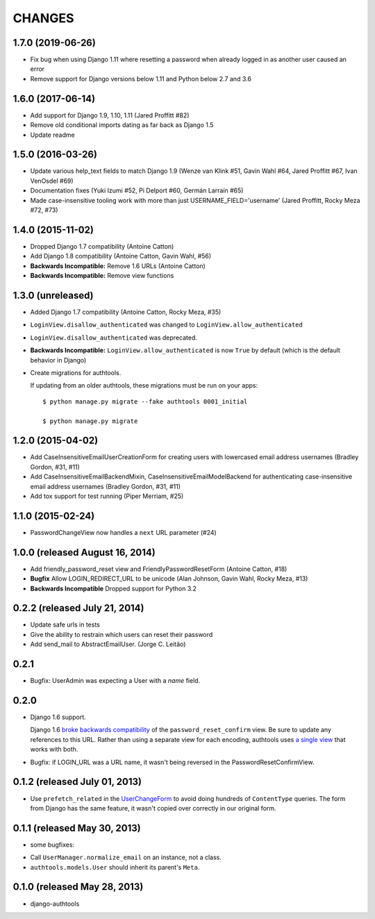 CHANGES
=======

1.7.0 (2019-06-26)
------------------

- Fix bug when using Django 1.11 where resetting a password when already logged in
  as another user caused an error
- Remove support for Django versions below 1.11 and Python below 2.7 and 3.6


1.6.0 (2017-06-14)
------------------

- Add support for Django 1.9, 1.10, 1.11 (Jared Proffitt #82)
- Remove old conditional imports dating as far back as Django 1.5
- Update readme


1.5.0 (2016-03-26)
------------------

- Update various help_text fields to match Django 1.9 (Wenze van Klink #51, Gavin Wahl #64, Jared Proffitt #67, Ivan VenOsdel #69)
- Documentation fixes (Yuki Izumi #52, Pi Delport #60, Germán Larraín #65)
- Made case-insensitive tooling work with more than just USERNAME_FIELD='username' (Jared Proffitt, Rocky Meza #72, #73)


1.4.0 (2015-11-02)
------------------

- Dropped Django 1.7 compatibility (Antoine Catton)
- Add Django 1.8 compatibility (Antoine Catton, Gavin Wahl, #56)
- **Backwards Incompatible:** Remove 1.6 URLs (Antoine Catton)
- **Backwards Incompatible:** Remove view functions

1.3.0 (unreleased)
------------------

- Added Django 1.7 compatibility (Antoine Catton, Rocky Meza, #35)
- ``LoginView.disallow_authenticated`` was changed to ``LoginView.allow_authenticated``
- ``LoginView.disallow_authenticated`` was deprecated.
- **Backwards Incompatible:** ``LoginView.allow_authenticated`` is now ``True``
  by default (which is the default behavior in Django)
- Create migrations for authtools.

  If updating from an older authtools, these migrations must be run on your apps::

    $ python manage.py migrate --fake authtools 0001_initial

    $ python manage.py migrate


1.2.0 (2015-04-02)
------------------

- Add CaseInsensitiveEmailUserCreationForm for creating users with lowercased email address
  usernames (Bradley Gordon, #31, #11)
- Add CaseInsensitiveEmailBackendMixin, CaseInsensitiveEmailModelBackend for authenticating
  case-insensitive email address usernames (Bradley Gordon, #31, #11)
- Add tox support for test running (Piper Merriam, #25)


1.1.0 (2015-02-24)
------------------

- PasswordChangeView now handles a ``next`` URL parameter (#24)

1.0.0 (released August 16, 2014)
--------------------------------

- Add friendly_password_reset view and FriendlyPasswordResetForm (Antoine Catton, #18)
- **Bugfix** Allow LOGIN_REDIRECT_URL to be unicode (Alan Johnson, Gavin Wahl, Rocky Meza, #13)
- **Backwards Incompatible** Dropped support for Python 3.2

0.2.2 (released July 21, 2014)
------------------------------

- Update safe urls in tests
- Give the ability to restrain which users can reset their password
- Add send_mail to AbstractEmailUser. (Jorge C. Leitão)


0.2.1
-----

- Bugfix: UserAdmin was expecting a User with a `name` field.

0.2.0
-----

- Django 1.6 support.

  Django 1.6 `broke backwards compatibility
  <https://docs.djangoproject.com/en/dev/releases/1.6/#django-contrib-auth-password-reset-uses-base-64-encoding-of-user-pk>`_
  of the ``password_reset_confirm`` view. Be sure to update any references to
  this URL. Rather than using a separate view for each encoding, authtools uses
  `a single view
  <https://django-authtools.readthedocs.org/en/latest/views.html#authtools.views.PasswordResetConfirmView>`_
  that works with both.

- Bugfix: if LOGIN_URL was a URL name, it wasn't being reversed in the
  PasswordResetConfirmView.

0.1.2 (released July 01, 2013)
------------------------------

- Use ``prefetch_related`` in the
  `UserChangeForm <https://django-authtools.readthedocs.org/en/latest/forms.html#authtools.forms.UserChangeForm>`_
  to avoid doing hundreds of ``ContentType`` queries. The form from
  Django has the same feature, it wasn't copied over correctly in our
  original form.

0.1.1 (released May 30, 2013)
-----------------------------

* some bugfixes:

- Call ``UserManager.normalize_email`` on an instance, not a class.
- ``authtools.models.User`` should inherit its parent's ``Meta``.

0.1.0 (released May 28, 2013)
-----------------------------

- django-authtools
